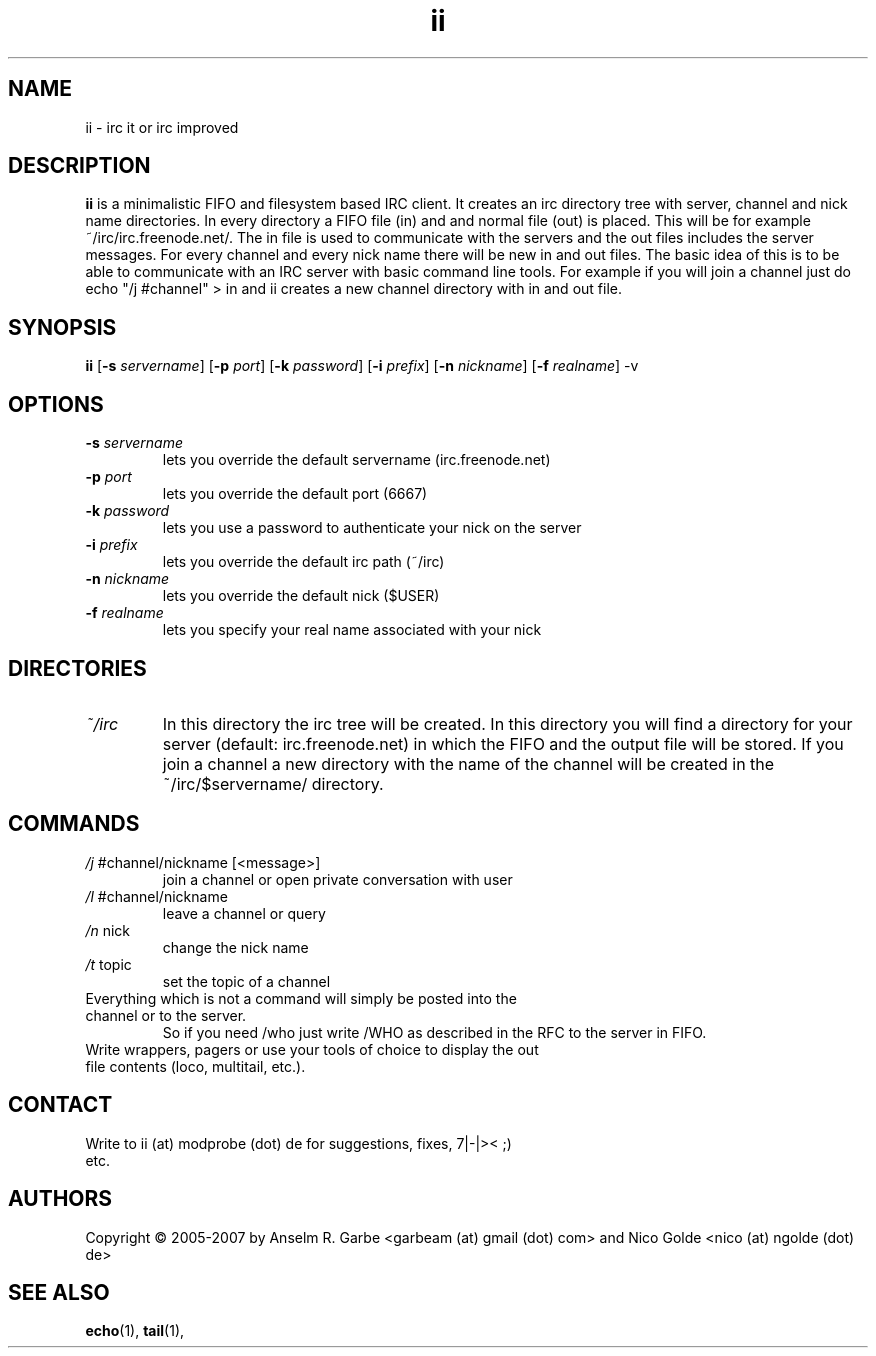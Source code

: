 .de FN
\fI\|\\$1\|\fP\\$2
..
.TH ii 1
.SH NAME
ii \- irc it or irc improved

.SH DESCRIPTION
.B ii
is a minimalistic FIFO and filesystem based IRC client.
It creates an irc directory tree with server, channel and
nick name directories.
In every directory a FIFO file (in) and and normal file (out)
is placed. This will be for example ~/irc/irc.freenode.net/.
The in file is used to communicate with the servers and the out
files includes the server messages. For every channel and every nick
name there will be new in and out files.
The basic idea of this is to be able to communicate with an IRC
server with basic command line tools.
For example if you will join a channel just do echo "/j #channel" > in
and ii creates a new channel directory with in and out file.
.SH SYNOPSIS
.B ii
.RB [ \-s
.IR servername ]
.RB [ \-p
.IR port ]
.RB [ \-k
.IR password ]
.RB [ \-i
.IR prefix ]
.RB [ \-n
.IR nickname ]
.RB [ \-f
.IR realname ]
.RB \-v

.SH OPTIONS
.TP
.BI \-s " servername"
lets you override the default servername (irc.freenode.net)
.TP
.BI \-p " port"
lets you override the default port (6667)
.TP
.BI \-k " password"
lets you use a password to authenticate your nick on the server
.TP
.BI \-i " prefix"
lets you override the default irc path (~/irc)
.TP
.BI \-n " nickname"
lets you override the default nick ($USER)
.TP
.BI \-f " realname"
lets you specify your real name associated with your nick

.SH DIRECTORIES
.TP
.FN ~/irc
In this directory the irc tree will be created. In this directory you
will find a directory for your server (default: irc.freenode.net) in
which the FIFO and the output file will be stored.
If you join a channel a new directory with the name of the channel
will be created in the ~/irc/$servername/ directory.

.SH COMMANDS
.TP
.FN /j " #channel/nickname [<message>]"
join a channel or open private conversation with user
.TP
.FN /l " #channel/nickname"
leave a channel or query
.TP
.FN /n " nick"
change the nick name
.TP
.FN /t " topic"
set the topic of a channel
.TP
Everything which is not a command will simply be posted into the channel or to the server.
So if you need /who just write /WHO as described in the RFC to the server in FIFO.
.TP
.FH out file usage
Write wrappers, pagers or use your tools of choice to display the out file contents (loco, multitail, etc.). 
.SH CONTACT
.TP
Write to ii (at) modprobe (dot) de for suggestions, fixes, 7|-|>< ;) etc.
.SH AUTHORS
Copyright \(co 2005-2007 by Anselm R. Garbe <garbeam (at) gmail (dot) com> and Nico Golde <nico (at) ngolde (dot) de>
.SH SEE ALSO
.BR echo (1),
.BR tail (1),
